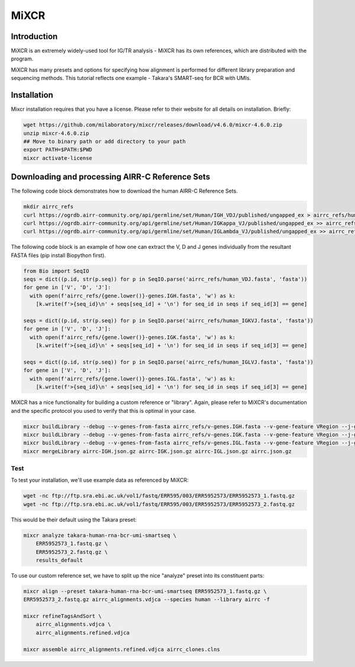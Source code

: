 
MiXCR
=======================================================

Introduction
------------

MiXCR is an extremely widely-used tool for IG/TR analysis - MiXCR has its own references,
which are distributed with the program.

MiXCR has many presets and options for specifying how alignment is performed for different library preparation and
sequencing methods. This tutorial reflects one example - Takara's SMART-seq for BCR with UMIs.

Installation
---------------------------------------------------------

Mixcr installation requires that you have a license. Please refer to their website
for all details on installation. Briefly:

.. code-block:: bash

    wget https://github.com/milaboratory/mixcr/releases/download/v4.6.0/mixcr-4.6.0.zip
    unzip mixcr-4.6.0.zip
    ## Move to binary path or add directory to your path
    export PATH=$PATH:$PWD
    mixcr activate-license

Downloading and processing AIRR-C Reference Sets
--------------------------------------------------------

The following code block demonstrates how to download the human AIRR-C Reference Sets.

.. code-block:: bash

    mkdir airrc_refs
    curl https://ogrdb.airr-community.org/api/germline/set/Human/IGH_VDJ/published/ungapped_ex > airrc_refs/human_VDJ.fasta
    curl https://ogrdb.airr-community.org/api/germline/set/Human/IGKappa_VJ/published/ungapped_ex >> airrc_refs/human_IGKVJ.fasta
    curl https://ogrdb.airr-community.org/api/germline/set/Human/IGLambda_VJ/published/ungapped_ex >> airrc_refs/human_IGLVJ.fasta

The following code block is an example of how one can extract the V, D and J genes individually from the resultant FASTA files
(pip install Biopython first).

.. code-block:: python

    from Bio import SeqIO
    seqs = dict((p.id, str(p.seq)) for p in SeqIO.parse('airrc_refs/human_VDJ.fasta', 'fasta'))
    for gene in ['V', 'D', 'J']:
      with open(f'airrc_refs/{gene.lower()}-genes.IGH.fasta', 'w') as k:
        [k.write(f'>{seq_id}\n' + seqs[seq_id] + '\n') for seq_id in seqs if seq_id[3] == gene]

    seqs = dict((p.id, str(p.seq)) for p in SeqIO.parse('airrc_refs/human_IGKVJ.fasta', 'fasta'))
    for gene in ['V', 'D', 'J']:
      with open(f'airrc_refs/{gene.lower()}-genes.IGK.fasta', 'w') as k:
        [k.write(f'>{seq_id}\n' + seqs[seq_id] + '\n') for seq_id in seqs if seq_id[3] == gene]

    seqs = dict((p.id, str(p.seq)) for p in SeqIO.parse('airrc_refs/human_IGLVJ.fasta', 'fasta'))
    for gene in ['V', 'D', 'J']:
      with open(f'airrc_refs/{gene.lower()}-genes.IGL.fasta', 'w') as k:
        [k.write(f'>{seq_id}\n' + seqs[seq_id] + '\n') for seq_id in seqs if seq_id[3] == gene]


MiXCR has a nice functionality for building a custom reference or "library". Again, please refer to MiXCR's documentation and the specific protocol you used
to verify that this is optimal in your case.

.. code-block:: bash

    mixcr buildLibrary --debug --v-genes-from-fasta airrc_refs/v-genes.IGH.fasta --v-gene-feature VRegion --j-genes-from-fasta airrc_refs/j-genes.IGH.fasta --d-genes-from-fasta airrc_refs/d-genes.IGH.fasta --c-genes-from-species human --chain IGH --taxon-id 9606 --species human airrc-IGH.json.gz -f
    mixcr buildLibrary --debug --v-genes-from-fasta airrc_refs/v-genes.IGK.fasta --v-gene-feature VRegion --j-genes-from-fasta airrc_refs/j-genes.IGK.fasta --c-genes-from-species human --chain IGK --taxon-id 9606 --species human airrc-IGK.json.gz -f
    mixcr buildLibrary --debug --v-genes-from-fasta airrc_refs/v-genes.IGL.fasta --v-gene-feature VRegion --j-genes-from-fasta airrc_refs/j-genes.IGL.fasta --c-genes-from-species human --chain IGL --taxon-id 9606 --species human airrc-IGL.json.gz -f
    mixcr mergeLibrary airrc-IGH.json.gz airrc-IGK.json.gz airrc-IGL.json.gz airrc.json.gz


Test
.....

To test your installation, we'll use example data as referenced by MiXCR:

.. code-block:: bash

    wget -nc ftp://ftp.sra.ebi.ac.uk/vol1/fastq/ERR595/003/ERR5952573/ERR5952573_1.fastq.gz
    wget -nc ftp://ftp.sra.ebi.ac.uk/vol1/fastq/ERR595/003/ERR5952573/ERR5952573_2.fastq.gz

This would be their default using the Takara preset:

.. code-block:: bash

    mixcr analyze takara-human-rna-bcr-umi-smartseq \
        ERR5952573_1.fastq.gz \
        ERR5952573_2.fastq.gz \
        results_default

To use our custom reference set, we have to split up the nice "analyze" preset into its constituent
parts:

.. code-block:: bash

    mixcr align --preset takara-human-rna-bcr-umi-smartseq ERR5952573_1.fastq.gz \
    ERR5952573_2.fastq.gz airrc_alignments.vdjca --species human --library airrc -f

    mixcr refineTagsAndSort \
        airrc_alignments.vdjca \
        airrc_alignments.refined.vdjca

    mixcr assemble airrc_alignments.refined.vdjca airrc_clones.clns



